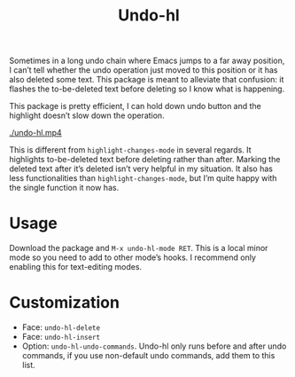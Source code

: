 #+TITLE: Undo-hl

Sometimes in a long undo chain where Emacs jumps to a far away
position, I can’t tell whether the undo operation just moved to this
position or it has also deleted some text. This package is meant to
alleviate that confusion: it flashes the to-be-deleted text before
deleting so I know what is happening.

This package is pretty efficient, I can hold down undo button and the highlight doesn’t slow down the operation.

[[./undo-hl.mp4]]

This is different from =highlight-changes-mode= in several regards. It highlights to-be-deleted text before deleting rather than after. Marking the deleted text after it’s deleted isn’t very helpful in my situation. It also has less functionalities than =highlight-changes-mode=, but I’m quite happy with the single function it now has.

* Usage

Download the package and =M-x undo-hl-mode RET=. This is a local minor mode so you need to add to other mode’s hooks. I recommend only enabling this for text-editing modes.

* Customization
- Face: =undo-hl-delete=
- Face: =undo-hl-insert=
- Option: =undo-hl-undo-commands=. Undo-hl only runs before and after undo commands, if you use non-default undo commands, add them to this list.
